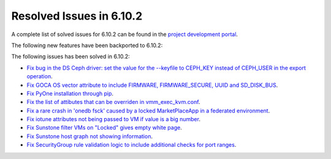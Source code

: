 .. _resolved_issues_6102:

Resolved Issues in 6.10.2
--------------------------------------------------------------------------------

A complete list of solved issues for 6.10.2 can be found in the `project development portal <https://github.com/OpenNebula/one/milestone/80?closed=1>`__.

The following new features have been backported to 6.10.2:


The following issues has been solved in 6.10.2:

- `Fix bug in the DS Ceph driver: set the value for the --keyfile to CEPH_KEY instead of CEPH_USER in the export operation <https://github.com/OpenNebula/one/issues/6791>`__.
- `Fix GOCA OS vector attribute to include FIRMWARE, FIRMWARE_SECURE, UUID and SD_DISK_BUS <https://github.com/OpenNebula/one/issues/6782>`__.
- `Fix PyOne installation through pip <https://github.com/OpenNebula/one/issues/6784>`__.
- `Fix the list of attibutes that can be overriden in vmm_exec_kvm.conf <https://github.com/OpenNebula/one/issues/6548>`__.
- `Fix a rare crash in 'onedb fsck' caused by a locked MarketPlaceApp in a federated environment <https://github.com/OpenNebula/one/issues/6793>`__.
- `Fix iotune attributes not being passed to VM if value is a big number <https://github.com/OpenNebula/one/issues/6750>`__.
- `Fix Sunstone filter VMs on "Locked" gives empty white page <https://github.com/OpenNebula/one/issues/6768>`__.
- `Fix Sunstone host graph not showing information <https://github.com/OpenNebula/one/issues/6788>`__.
- `Fix SecurityGroup rule validation logic to include additional checks for port ranges <https://github.com/OpenNebula/one/issues/6759>`__.
